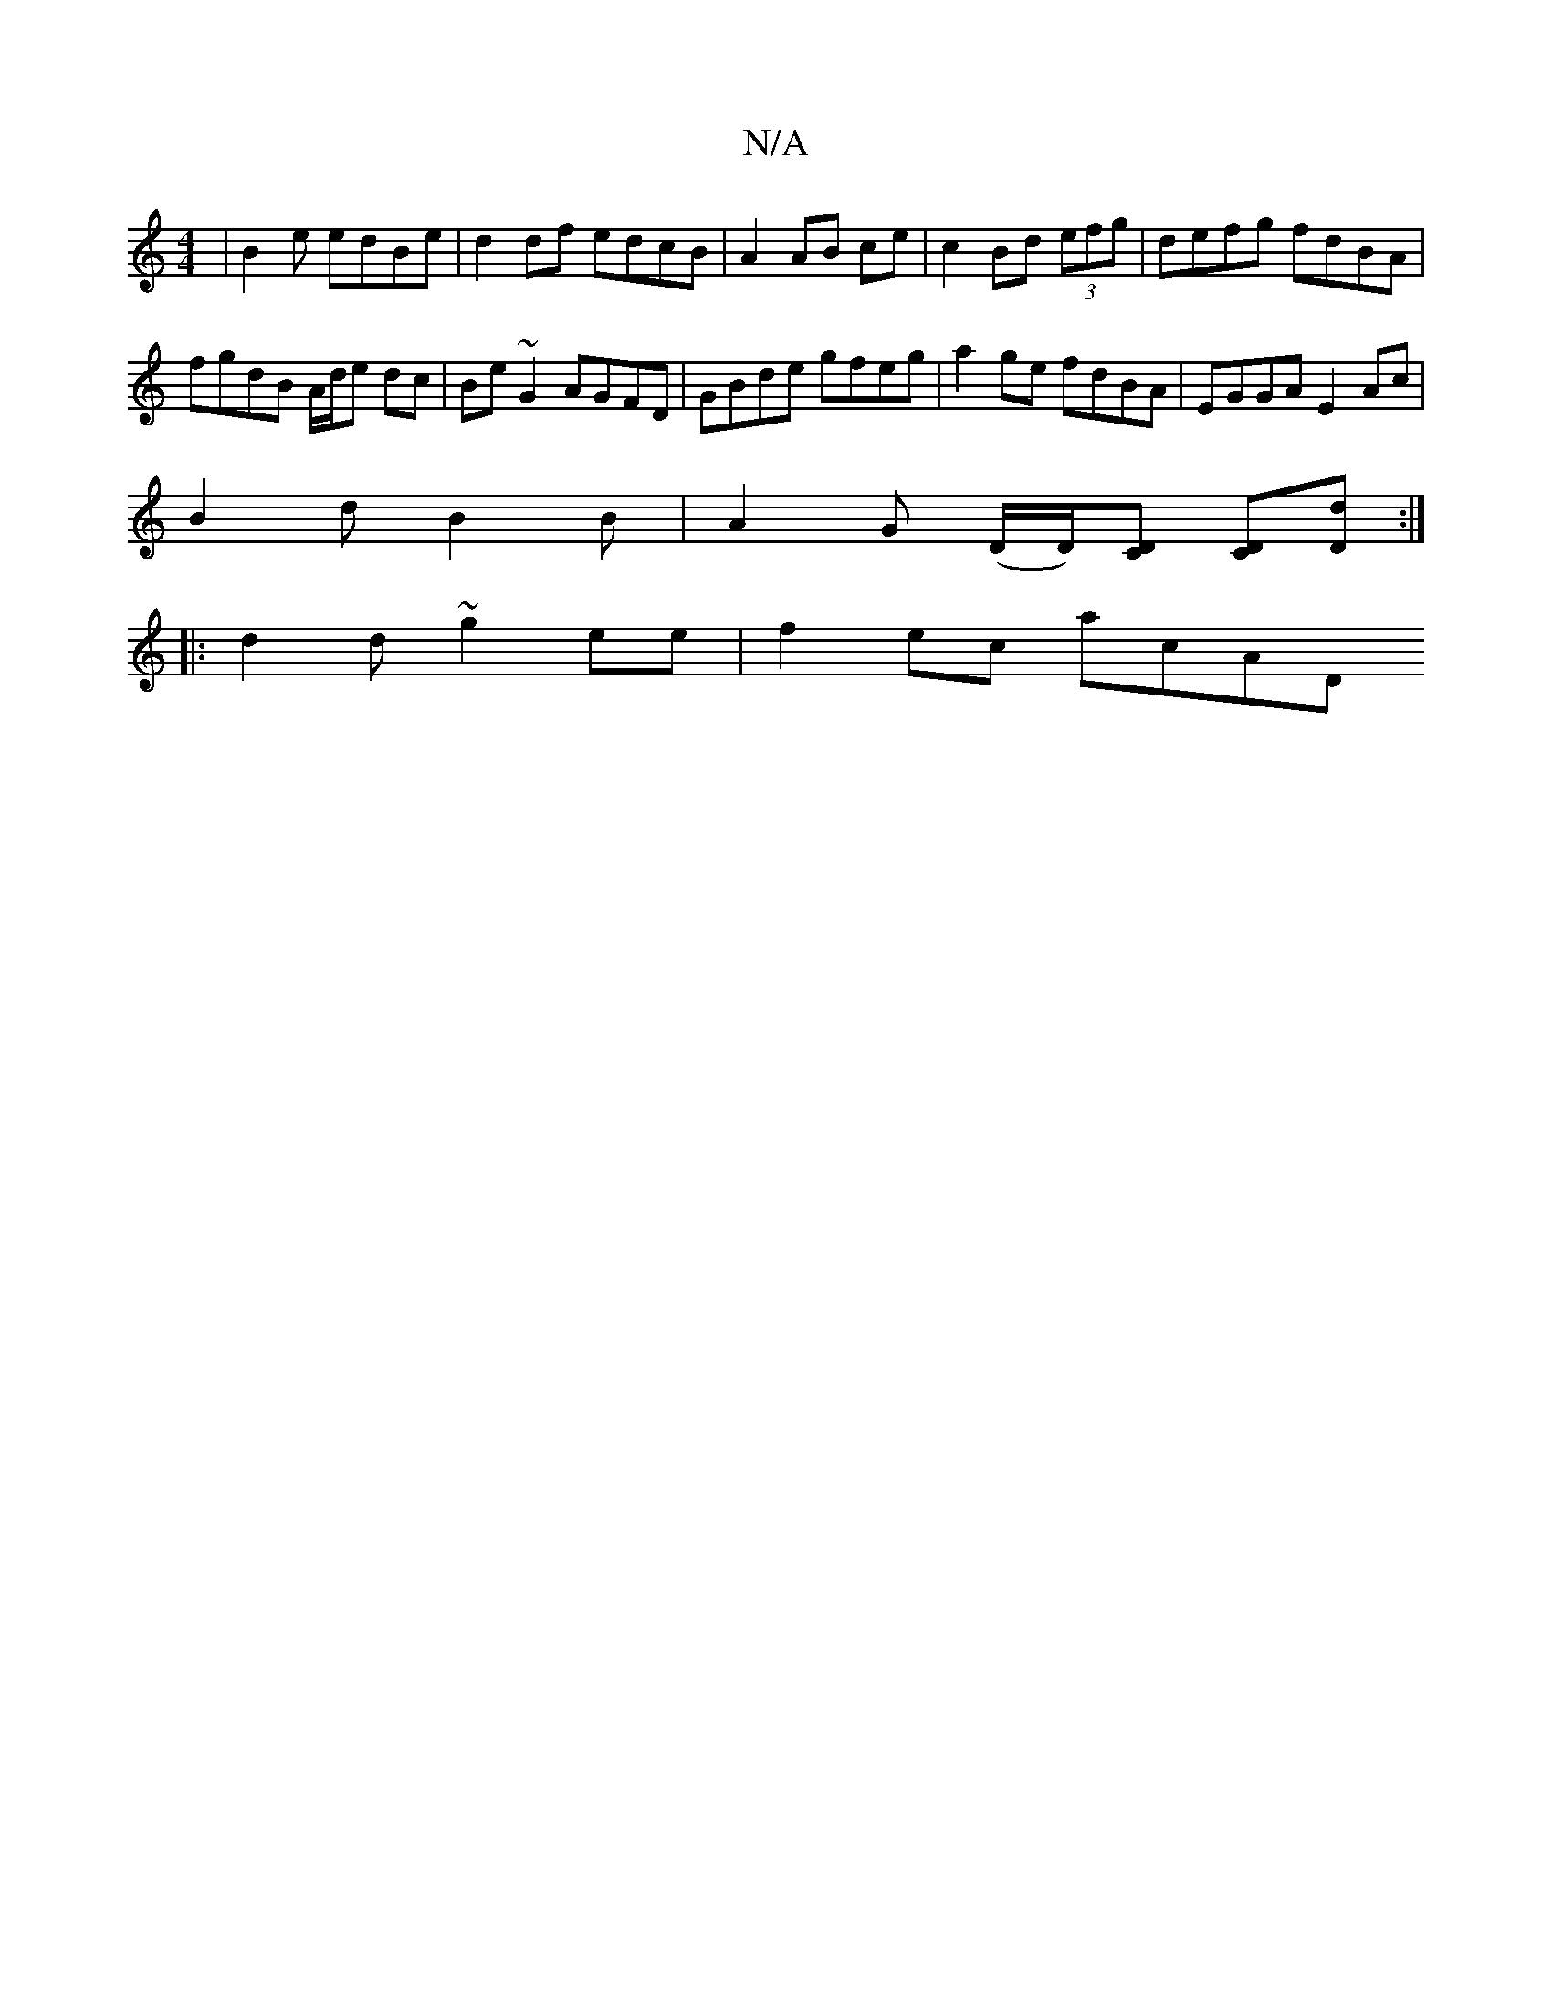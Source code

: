 X:1
T:N/A
M:4/4
R:N/A
K:Cmajor
 | B2 e edBe | d2 df edcB | A2 AB ce |c2 Bd (3efg | defg fdBA |
fgdB A/d/e dc | Be ~G2 AGFD | GBde gfeg | a2ge fdBA | EGGA E2 Ac |
B2 d B2 B | A2 G (D/2D/)[DC] [CD][Dd] :|
|: d2 d ~g2 ee | f2 ec ac’AD